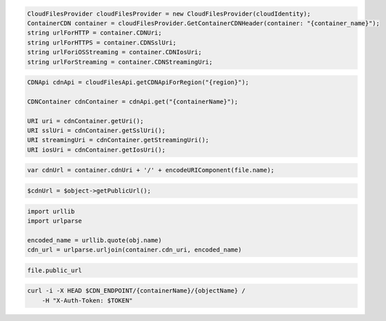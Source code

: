 .. code-block:: csharp

  CloudFilesProvider cloudFilesProvider = new CloudFilesProvider(cloudIdentity);
  ContainerCDN container = cloudFilesProvider.GetContainerCDNHeader(container: "{container_name}");
  string urlForHTTP = container.CDNUri;
  string urlForHTTPS = container.CDNSslUri;
  string urlForiOSStreaming = container.CDNIosUri;
  string urlForStreaming = container.CDNStreamingUri;

.. code-block:: java

  CDNApi cdnApi = cloudFilesApi.getCDNApiForRegion("{region}");

  CDNContainer cdnContainer = cdnApi.get("{containerName}");

  URI uri = cdnContainer.getUri();
  URI sslUri = cdnContainer.getSslUri();
  URI streamingUri = cdnContainer.getStreamingUri();
  URI iosUri = cdnContainer.getIosUri();

.. code-block:: javascript

  var cdnUrl = container.cdnUri + '/' + encodeURIComponent(file.name);

.. code-block:: php

  $cdnUrl = $object->getPublicUrl();

.. code-block:: python

  import urllib
  import urlparse

  encoded_name = urllib.quote(obj.name)
  cdn_url = urlparse.urljoin(container.cdn_uri, encoded_name)

.. code-block:: ruby

  file.public_url

.. code-block:: sh

  curl -i -X HEAD $CDN_ENDPOINT/{containerName}/{objectName} /
      -H "X-Auth-Token: $TOKEN"

